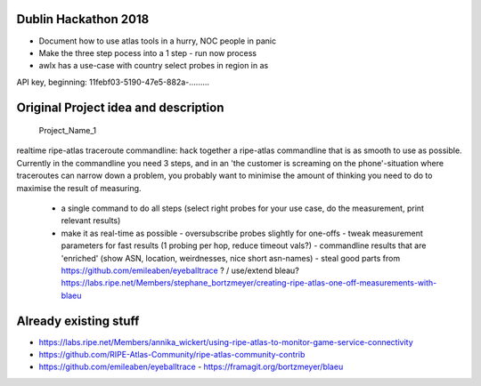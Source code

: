 Dublin Hackathon 2018
===================


* Document how to use atlas tools in a hurry, NOC people in panic
* Make the three step pocess into a 1 step - run now process
* awlx has a use-case with country select probes in region in as

API key, beginning:
11febf03-5190-47e5-882a-.........


Original Project idea and description
===================================

 Project_Name_1

realtime ripe-atlas traceroute commandline: hack together a ripe-atlas commandline that is as smooth to use as possible.
Currently in the commandline you need 3 steps, and in an 'the customer is screaming on the phone'-situation where traceroutes can narrow down a problem, you probably want
to minimise the amount of thinking you need to do to maximise the result of measuring.
 - a single command to do all steps (select right probes for your use case, do the measurement, print relevant results)
 - make it as real-time as possible
   - oversubscribe probes slightly for one-offs
   - tweak measurement parameters for fast results (1 probing per hop, reduce timeout vals?)
   - commandline results that are 'enriched' (show ASN, location, weirdnesses, nice short asn-names)
   - steal good parts from https://github.com/emileaben/eyeballtrace ? / use/extend bleau? https://labs.ripe.net/Members/stephane_bortzmeyer/creating-ripe-atlas-one-off-measurements-with-blaeu


Already existing stuff
======================
- https://labs.ripe.net/Members/annika_wickert/using-ripe-atlas-to-monitor-game-service-connectivity
- https://github.com/RIPE-Atlas-Community/ripe-atlas-community-contrib
- https://github.com/emileaben/eyeballtrace                                                                                                - https://framagit.org/bortzmeyer/blaeu   
